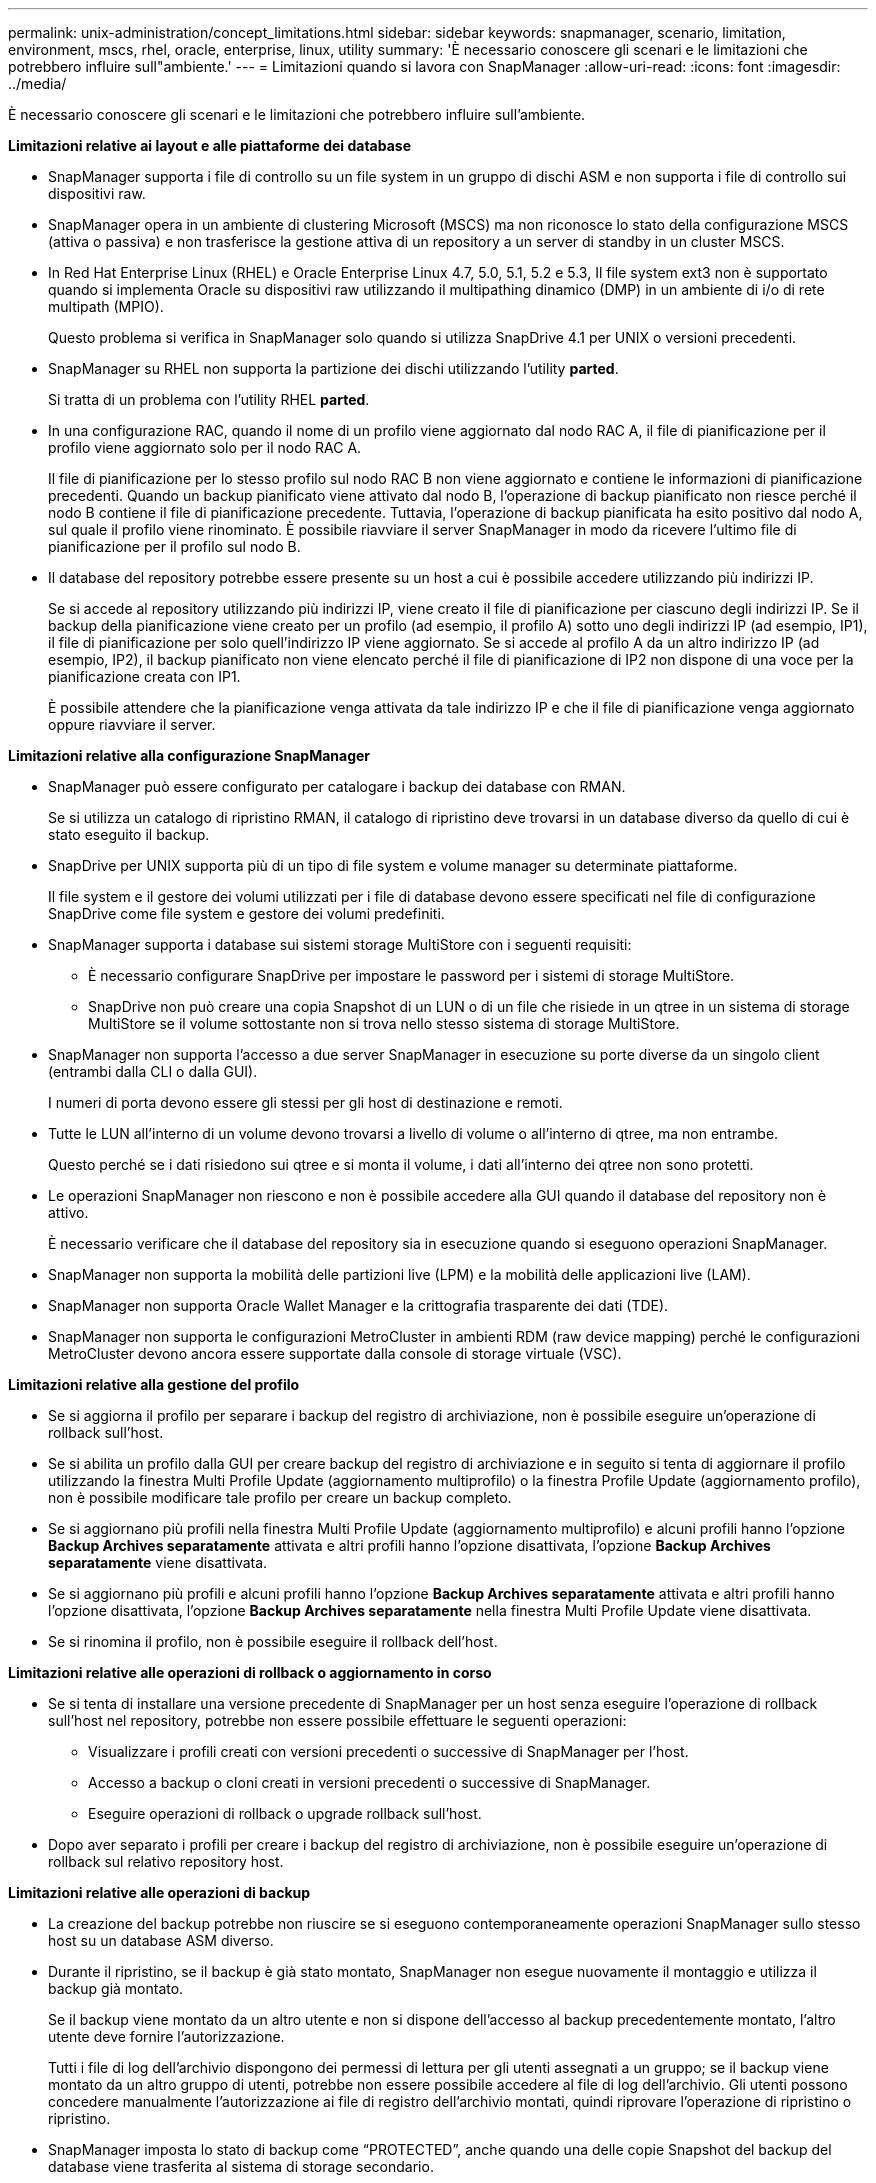 ---
permalink: unix-administration/concept_limitations.html 
sidebar: sidebar 
keywords: snapmanager, scenario, limitation, environment, mscs, rhel, oracle, enterprise, linux, utility 
summary: 'È necessario conoscere gli scenari e le limitazioni che potrebbero influire sull"ambiente.' 
---
= Limitazioni quando si lavora con SnapManager
:allow-uri-read: 
:icons: font
:imagesdir: ../media/


[role="lead"]
È necessario conoscere gli scenari e le limitazioni che potrebbero influire sull'ambiente.

*Limitazioni relative ai layout e alle piattaforme dei database*

* SnapManager supporta i file di controllo su un file system in un gruppo di dischi ASM e non supporta i file di controllo sui dispositivi raw.
* SnapManager opera in un ambiente di clustering Microsoft (MSCS) ma non riconosce lo stato della configurazione MSCS (attiva o passiva) e non trasferisce la gestione attiva di un repository a un server di standby in un cluster MSCS.
* In Red Hat Enterprise Linux (RHEL) e Oracle Enterprise Linux 4.7, 5.0, 5.1, 5.2 e 5.3, Il file system ext3 non è supportato quando si implementa Oracle su dispositivi raw utilizzando il multipathing dinamico (DMP) in un ambiente di i/o di rete multipath (MPIO).
+
Questo problema si verifica in SnapManager solo quando si utilizza SnapDrive 4.1 per UNIX o versioni precedenti.

* SnapManager su RHEL non supporta la partizione dei dischi utilizzando l'utility *parted*.
+
Si tratta di un problema con l'utility RHEL *parted*.

* In una configurazione RAC, quando il nome di un profilo viene aggiornato dal nodo RAC A, il file di pianificazione per il profilo viene aggiornato solo per il nodo RAC A.
+
Il file di pianificazione per lo stesso profilo sul nodo RAC B non viene aggiornato e contiene le informazioni di pianificazione precedenti. Quando un backup pianificato viene attivato dal nodo B, l'operazione di backup pianificato non riesce perché il nodo B contiene il file di pianificazione precedente. Tuttavia, l'operazione di backup pianificata ha esito positivo dal nodo A, sul quale il profilo viene rinominato. È possibile riavviare il server SnapManager in modo da ricevere l'ultimo file di pianificazione per il profilo sul nodo B.

* Il database del repository potrebbe essere presente su un host a cui è possibile accedere utilizzando più indirizzi IP.
+
Se si accede al repository utilizzando più indirizzi IP, viene creato il file di pianificazione per ciascuno degli indirizzi IP. Se il backup della pianificazione viene creato per un profilo (ad esempio, il profilo A) sotto uno degli indirizzi IP (ad esempio, IP1), il file di pianificazione per solo quell'indirizzo IP viene aggiornato. Se si accede al profilo A da un altro indirizzo IP (ad esempio, IP2), il backup pianificato non viene elencato perché il file di pianificazione di IP2 non dispone di una voce per la pianificazione creata con IP1.

+
È possibile attendere che la pianificazione venga attivata da tale indirizzo IP e che il file di pianificazione venga aggiornato oppure riavviare il server.



*Limitazioni relative alla configurazione SnapManager*

* SnapManager può essere configurato per catalogare i backup dei database con RMAN.
+
Se si utilizza un catalogo di ripristino RMAN, il catalogo di ripristino deve trovarsi in un database diverso da quello di cui è stato eseguito il backup.

* SnapDrive per UNIX supporta più di un tipo di file system e volume manager su determinate piattaforme.
+
Il file system e il gestore dei volumi utilizzati per i file di database devono essere specificati nel file di configurazione SnapDrive come file system e gestore dei volumi predefiniti.

* SnapManager supporta i database sui sistemi storage MultiStore con i seguenti requisiti:
+
** È necessario configurare SnapDrive per impostare le password per i sistemi di storage MultiStore.
** SnapDrive non può creare una copia Snapshot di un LUN o di un file che risiede in un qtree in un sistema di storage MultiStore se il volume sottostante non si trova nello stesso sistema di storage MultiStore.


* SnapManager non supporta l'accesso a due server SnapManager in esecuzione su porte diverse da un singolo client (entrambi dalla CLI o dalla GUI).
+
I numeri di porta devono essere gli stessi per gli host di destinazione e remoti.

* Tutte le LUN all'interno di un volume devono trovarsi a livello di volume o all'interno di qtree, ma non entrambe.
+
Questo perché se i dati risiedono sui qtree e si monta il volume, i dati all'interno dei qtree non sono protetti.

* Le operazioni SnapManager non riescono e non è possibile accedere alla GUI quando il database del repository non è attivo.
+
È necessario verificare che il database del repository sia in esecuzione quando si eseguono operazioni SnapManager.

* SnapManager non supporta la mobilità delle partizioni live (LPM) e la mobilità delle applicazioni live (LAM).
* SnapManager non supporta Oracle Wallet Manager e la crittografia trasparente dei dati (TDE).
* SnapManager non supporta le configurazioni MetroCluster in ambienti RDM (raw device mapping) perché le configurazioni MetroCluster devono ancora essere supportate dalla console di storage virtuale (VSC).


*Limitazioni relative alla gestione del profilo*

* Se si aggiorna il profilo per separare i backup del registro di archiviazione, non è possibile eseguire un'operazione di rollback sull'host.
* Se si abilita un profilo dalla GUI per creare backup del registro di archiviazione e in seguito si tenta di aggiornare il profilo utilizzando la finestra Multi Profile Update (aggiornamento multiprofilo) o la finestra Profile Update (aggiornamento profilo), non è possibile modificare tale profilo per creare un backup completo.
* Se si aggiornano più profili nella finestra Multi Profile Update (aggiornamento multiprofilo) e alcuni profili hanno l'opzione *Backup Archives separatamente* attivata e altri profili hanno l'opzione disattivata, l'opzione *Backup Archives separatamente* viene disattivata.
* Se si aggiornano più profili e alcuni profili hanno l'opzione *Backup Archives separatamente* attivata e altri profili hanno l'opzione disattivata, l'opzione *Backup Archives separatamente* nella finestra Multi Profile Update viene disattivata.
* Se si rinomina il profilo, non è possibile eseguire il rollback dell'host.


*Limitazioni relative alle operazioni di rollback o aggiornamento in corso*

* Se si tenta di installare una versione precedente di SnapManager per un host senza eseguire l'operazione di rollback sull'host nel repository, potrebbe non essere possibile effettuare le seguenti operazioni:
+
** Visualizzare i profili creati con versioni precedenti o successive di SnapManager per l'host.
** Accesso a backup o cloni creati in versioni precedenti o successive di SnapManager.
** Eseguire operazioni di rollback o upgrade rollback sull'host.


* Dopo aver separato i profili per creare i backup del registro di archiviazione, non è possibile eseguire un'operazione di rollback sul relativo repository host.


*Limitazioni relative alle operazioni di backup*

* La creazione del backup potrebbe non riuscire se si eseguono contemporaneamente operazioni SnapManager sullo stesso host su un database ASM diverso.
* Durante il ripristino, se il backup è già stato montato, SnapManager non esegue nuovamente il montaggio e utilizza il backup già montato.
+
Se il backup viene montato da un altro utente e non si dispone dell'accesso al backup precedentemente montato, l'altro utente deve fornire l'autorizzazione.

+
Tutti i file di log dell'archivio dispongono dei permessi di lettura per gli utenti assegnati a un gruppo; se il backup viene montato da un altro gruppo di utenti, potrebbe non essere possibile accedere al file di log dell'archivio. Gli utenti possono concedere manualmente l'autorizzazione ai file di registro dell'archivio montati, quindi riprovare l'operazione di ripristino o ripristino.

* SnapManager imposta lo stato di backup come "`PROTECTED`", anche quando una delle copie Snapshot del backup del database viene trasferita al sistema di storage secondario.
* È possibile utilizzare il file delle specifiche delle attività per il backup pianificato solo da SnapManager 3.2 o versione successiva.
* Quando un'operazione di backup o clone viene eseguita simultaneamente sui database RAC 10gR2 e 11gR2 su ASM, una delle operazioni di backup o creazione dei cloni non riesce.
+
Questo errore è dovuto a una nota limitazione di Oracle.

* SnapManager integrato con Protection Manager supporta il backup di più volumi nello storage primario su un singolo volume nello storage secondario per SnapVault e qtree SnapMirror.
+
Il dimensionamento dinamico del volume secondario non è supportato. Per ulteriori informazioni, consultare la Provisioning Manager and Protection Manager Administration Guide for Use with DataFabric Manager Server 3.8.

* SnapManager non supporta il vaulting dei backup mediante lo script di post-elaborazione.
* Se il database del repository punta a più di un indirizzo IP e ciascun indirizzo IP ha un nome host diverso, l'operazione di pianificazione del backup viene eseguita correttamente per un indirizzo IP, ma non riesce per l'altro indirizzo IP.
* Dopo l'aggiornamento a SnapManager 3.4 o versioni successive, non è possibile aggiornare i backup pianificati con gli script di post-elaborazione che utilizzano SnapManager 3.3.1.
+
È necessario eliminare la pianificazione esistente e crearne una nuova.



*Limitazioni relative alle operazioni di ripristino*

* Quando si utilizza un metodo indiretto per eseguire un'operazione di ripristino e i file di registro dell'archivio necessari per il ripristino sono disponibili solo nei backup dal sistema di storage secondario, SnapManager non riesce a ripristinare il database.
+
Questo perché SnapManager non può montare il backup dei file di log dell'archivio dal sistema di storage secondario.

* Quando SnapManager esegue un'operazione di ripristino del volume, le copie di backup del registro di archiviazione eseguite dopo il ripristino del backup corrispondente non vengono eliminate.
+
Quando i file di dati e la destinazione del file di log di archiviazione esistono sullo stesso volume, è possibile ripristinare i file di dati mediante un'operazione di ripristino del volume se non sono disponibili file di log di archiviazione nella destinazione del file di log di archiviazione. In questo scenario, le copie Snapshot del registro di archiviazione create dopo il backup dei file di dati vengono perse.

+
Non eliminare tutti i file di log dell'archivio dalla destinazione del log dell'archivio.

* In un ambiente ASM, se i file OCR (Oracle Cluster Registry) e di voting coesistono in un gruppo di dischi che contiene file di dati, l'operazione di anteprima del ripristino rapido visualizza la struttura di directory errata per il disco OCR e il disco di voting.


*Limitazioni relative alle operazioni di cloni*

* Non è possibile visualizzare valori numerici compresi tra 0 e 100 per l'avanzamento dell'operazione di suddivisione del clone a causa della velocità con cui gli inode vengono rilevati ed elaborati dal sistema di storage che contiene il volume flessibile.
* SnapManager non supporta la ricezione di e-mail solo per le operazioni di suddivisione dei cloni riuscite.
* SnapManager supporta solo la suddivisione di un FlexClone.
* La clonazione del backup del database online del database RAC che utilizza la posizione esterna del file di log dell'archivio non riesce a causa di un errore di ripristino.
+
La clonazione non riesce perché Oracle non riesce a trovare e applicare i file di log dell'archivio per il ripristino dalla posizione del log dell'archivio esterno. Si tratta di un limite Oracle. Per ulteriori informazioni, vedere l'ID bug Oracle: 13528007. Oracle non applica il log di archiviazione dalla posizione non predefinita in http://metalink.oracle.com/["Sito di supporto Oracle"]. È necessario disporre di un nome utente e di una password Oracle metalink validi.

* SnapManager 3.3 o versioni successive non supporta l'utilizzo del file XML delle specifiche dei cloni creato nelle release precedenti a SnapManager 3.2.
* Se gli spazi delle tabelle temporanei si trovano in una posizione diversa da quella dei file di dati, un'operazione di clonazione crea gli spazi delle tabelle nella posizione dei file di dati.
+
Tuttavia, se gli spazi delle tabelle temporanei sono file gestiti Oracle (OMF) che si trovano in una posizione diversa da quella dei file di dati, l'operazione di clonazione non crea gli spazi delle tabelle nella posizione dei file di dati. Gli OMF non sono gestiti da SnapManager.

* SnapManager non riesce a clonare un database RAC se si seleziona l'opzione -resetlogs.


*Limitazioni relative ai file di log e ai backup dell'archivio*

* SnapManager non supporta l'eliminazione dei file di log dell'archivio dalla destinazione dell'area di ripristino flash.
* SnapManager non supporta l'eliminazione dei file di log dell'archivio dalla destinazione di standby.
* I backup del registro di archiviazione vengono conservati in base alla durata della conservazione e alla classe di conservazione oraria predefinita.
+
Quando la classe di conservazione del backup del registro di archiviazione viene modificata utilizzando l'interfaccia utente grafica o l'interfaccia utente grafica di SnapManager, la classe di conservazione modificata non viene considerata per il backup, in quanto i backup del registro di archiviazione vengono conservati in base alla durata della conservazione.

* Se si eliminano i file di log dell'archivio dalle destinazioni del log dell'archivio, il backup del log dell'archivio non include i file di log dell'archivio precedenti al file di log dell'archivio mancante.
+
Se manca l'ultimo file di log dell'archivio, l'operazione di backup del log dell'archivio non riesce.

* Se si eliminano i file di log dell'archivio dalle destinazioni del log dell'archivio, l'eliminazione dei file di log dell'archivio non riesce.
* SnapManager consolida i backup del log di archiviazione anche quando si eliminano i file di log di archiviazione dalle destinazioni del log di archiviazione o quando i file di log di archiviazione sono corrotti.


*Limitazioni relative alla modifica del nome host del database di destinazione*

Le seguenti operazioni SnapManager non sono supportate quando si modifica il nome host del database di destinazione:

* Modifica del nome host del database di destinazione dalla GUI di SnapManager.
* Eseguire il rollback del database del repository dopo aver aggiornato il nome host del database di destinazione del profilo.
* Aggiornamento simultaneo di più profili per un nuovo nome host del database di destinazione.
* Modifica del nome host del database di destinazione quando è in esecuzione un'operazione SnapManager.


*Limitazioni relative alla CLI o alla GUI di SnapManager*

* I comandi dell'interfaccia utente di SnapManager per l'operazione di creazione del profilo generati dall'interfaccia utente grafica di SnapManager non dispongono di opzioni di configurazione della cronologia.
+
Non è possibile utilizzare il comando di creazione del profilo per configurare le impostazioni di conservazione della cronologia dall'interfaccia utente di SnapManager.

* SnapManager non visualizza la GUI in Mozilla Firefox quando non è disponibile alcun ambiente di runtime Java sul client UNIX.
* Durante l'aggiornamento del nome host del database di destinazione utilizzando l'interfaccia utente di SnapManager, se sono presenti una o più sessioni GUI di SnapManager aperte, tutte le sessioni GUI di SnapManager aperte non rispondono.


*Limitazioni relative a SnapMirror e SnapVault*

* Lo script di post-elaborazione SnapVault non è supportato se si utilizza Data ONTAP in 7-Mode.
* Se si utilizza ONTAP, non è possibile eseguire SnapRestore basato su volume (VBSR) sui backup creati nei volumi che hanno stabilito relazioni SnapMirror.
+
Ciò è dovuto a una limitazione di ONTAP, che non consente di interrompere la relazione quando si esegue un VBSR. Tuttavia, è possibile eseguire un VBSR sull'ultimo backup o sull'ultimo backup creato solo quando i volumi hanno relazioni SnapVault stabilite.

* Se si utilizza Data ONTAP in 7-Mode e si desidera eseguire un VBSR sui backup creati nei volumi con relazioni SnapMirror stabilite, è possibile impostare l'opzione override-vbsr-snapmirror-check su ON in SnapDrive per UNIX.
+
La documentazione di SnapDrive contiene ulteriori informazioni al riguardo.

* In alcuni scenari, non è possibile eliminare l'ultimo backup associato alla prima copia Snapshot quando il volume ha una relazione SnapVault stabilita.
+
È possibile eliminare il backup solo quando si rompe la relazione. Questo problema è dovuto a una restrizione ONTAP con copie Snapshot di base. In una relazione SnapMirror, la copia Snapshot di base viene creata dal motore SnapMirror e, in una relazione SnapVault, la copia Snapshot di base è il backup creato utilizzando SnapManager. Per ogni aggiornamento, la copia Snapshot di base indica il backup più recente creato utilizzando SnapManager.



*Limitazioni relative ai database Data Guard Standby*

* SnapManager non supporta i database di standby di protezione dati logica.
* SnapManager non supporta i database di standby di Active Data Guard.
* SnapManager non consente backup online dei database di standby di Data Guard.
* SnapManager non consente backup parziali dei database di standby di Data Guard.
* SnapManager non consente il ripristino dei database di standby di Data Guard.
* SnapManager non consente l'eliminazione dei file di log dell'archivio per i database di standby Data Guard.
* SnapManager non supporta Data Guard Broker.


*Informazioni correlate*

http://mysupport.netapp.com/["Documentazione sul sito di supporto NetApp: mysupport.netapp.com"]
